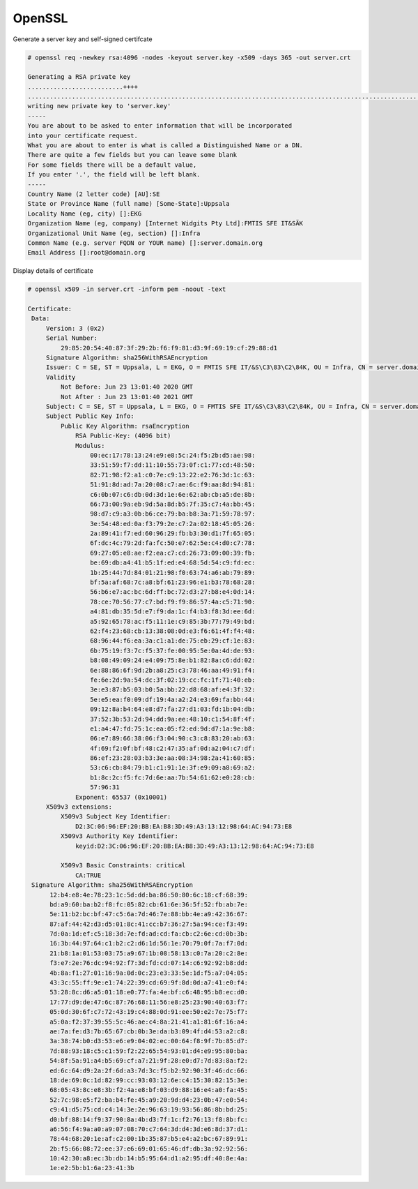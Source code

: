 OpenSSL
=======

Generate a server key and self-signed certifcate

.. code-block:: shell

  # openssl req -newkey rsa:4096 -nodes -keyout server.key -x509 -days 365 -out server.crt
  
  Generating a RSA private key
  ..........................++++
  .....................................................................................................................................++++
  writing new private key to 'server.key'
  -----
  You are about to be asked to enter information that will be incorporated
  into your certificate request.
  What you are about to enter is what is called a Distinguished Name or a DN.
  There are quite a few fields but you can leave some blank
  For some fields there will be a default value,
  If you enter '.', the field will be left blank.
  -----
  Country Name (2 letter code) [AU]:SE
  State or Province Name (full name) [Some-State]:Uppsala
  Locality Name (eg, city) []:EKG
  Organization Name (eg, company) [Internet Widgits Pty Ltd]:FMTIS SFE IT&SÄK
  Organizational Unit Name (eg, section) []:Infra
  Common Name (e.g. server FQDN or YOUR name) []:server.domain.org
  Email Address []:root@domain.org
  
..

Display details of certificate

.. code-block:: shell

   # openssl x509 -in server.crt -inform pem -noout -text
   
   Certificate:
    Data:
        Version: 3 (0x2)
        Serial Number:
            29:85:20:54:40:87:3f:29:2b:f6:f9:81:d3:9f:69:19:cf:29:88:d1
        Signature Algorithm: sha256WithRSAEncryption
        Issuer: C = SE, ST = Uppsala, L = EKG, O = FMTIS SFE IT/&S\C3\83\C2\84K, OU = Infra, CN = server.domain.org, emailAddress = root@domain.org
        Validity
            Not Before: Jun 23 13:01:40 2020 GMT
            Not After : Jun 23 13:01:40 2021 GMT
        Subject: C = SE, ST = Uppsala, L = EKG, O = FMTIS SFE IT/&S\C3\83\C2\84K, OU = Infra, CN = server.domain.org, emailAddress = root@domain.org
        Subject Public Key Info:
            Public Key Algorithm: rsaEncryption
                RSA Public-Key: (4096 bit)
                Modulus:
                    00:ec:17:78:13:24:e9:e8:5c:24:f5:2b:d5:ae:98:
                    33:51:59:f7:dd:11:10:55:73:0f:c1:77:cd:48:50:
                    82:71:98:f2:a1:c0:7e:c9:13:22:e2:76:3d:1c:63:
                    51:91:8d:ad:7a:20:08:c7:ae:6c:f9:aa:8d:94:81:
                    c6:0b:07:c6:db:0d:3d:1e:6e:62:ab:cb:a5:de:8b:
                    66:73:00:9a:eb:9d:5a:8d:b5:7f:35:c7:4a:bb:45:
                    98:d7:c9:a3:0b:b6:ce:79:ba:b8:3a:71:59:78:97:
                    3e:54:48:ed:0a:f3:79:2e:c7:2a:02:18:45:05:26:
                    2a:89:41:f7:ed:60:96:29:fb:b3:30:d1:7f:65:05:
                    6f:dc:4c:79:2d:fa:fc:50:e7:62:5e:c4:d0:c7:78:
                    69:27:05:e8:ae:f2:ea:c7:cd:26:73:09:00:39:fb:
                    be:69:db:a4:41:b5:1f:ed:e4:68:5d:54:c9:fd:ec:
                    1b:25:44:7d:84:01:21:98:f0:63:74:a6:ab:79:89:
                    bf:5a:af:68:7c:a8:bf:61:23:96:e1:b3:78:68:28:
                    56:b6:e7:ac:bc:6d:ff:bc:72:d3:27:b8:e4:0d:14:
                    78:ce:70:56:77:c7:bd:f9:f9:86:57:4a:c5:71:90:
                    a4:81:db:35:5d:e7:f9:da:1c:f4:b3:f8:3d:ee:6d:
                    a5:92:65:78:ac:f5:11:1e:c9:85:3b:77:79:49:bd:
                    62:f4:23:68:cb:13:38:08:0d:e3:f6:61:4f:f4:48:
                    68:96:44:f6:ea:3a:c1:a1:de:75:eb:29:cf:1e:83:
                    6b:75:19:f3:7c:f5:37:fe:00:95:5e:0a:4d:de:93:
                    b8:08:49:09:24:e4:09:75:8e:b1:82:8a:c6:dd:02:
                    6e:88:86:6f:9d:2b:a8:25:c3:78:46:aa:49:91:f4:
                    fe:6e:2d:9a:54:dc:3f:02:19:cc:fc:1f:71:40:eb:
                    3e:e3:87:b5:03:b0:5a:bb:22:d8:68:af:e4:3f:32:
                    5e:e5:ea:f0:09:df:19:4a:a2:24:e3:69:fa:bb:44:
                    09:12:8a:b4:64:e8:d7:fa:27:d1:03:fd:1b:04:db:
                    37:52:3b:53:2d:94:dd:9a:ee:48:10:c1:54:8f:4f:
                    e1:a4:47:fd:75:1c:ea:05:f2:ed:9d:d7:1a:9e:b8:
                    06:e7:89:66:38:06:f3:04:90:c3:c8:83:20:ab:63:
                    4f:69:f2:0f:bf:48:c2:47:35:af:0d:a2:04:c7:df:
                    86:ef:23:28:03:b3:3e:aa:08:34:98:2a:41:60:85:
                    53:c6:cb:84:79:b1:c1:91:1e:3f:e9:09:a8:69:a2:
                    b1:8c:2c:f5:fc:7d:6e:aa:7b:54:61:62:e0:28:cb:
                    57:96:31
                Exponent: 65537 (0x10001)
        X509v3 extensions:
            X509v3 Subject Key Identifier:
                D2:3C:06:96:EF:20:BB:EA:B8:3D:49:A3:13:12:98:64:AC:94:73:E8
            X509v3 Authority Key Identifier:
                keyid:D2:3C:06:96:EF:20:BB:EA:B8:3D:49:A3:13:12:98:64:AC:94:73:E8

            X509v3 Basic Constraints: critical
                CA:TRUE
    Signature Algorithm: sha256WithRSAEncryption
         12:b4:e8:4e:78:23:1c:5d:dd:ba:86:50:80:6c:18:cf:68:39:
         bd:a9:60:ba:b2:f8:fc:05:82:cb:61:6e:36:5f:52:fb:ab:7e:
         5e:11:b2:bc:bf:47:c5:6a:7d:46:7e:88:bb:4e:a9:42:36:67:
         87:af:44:42:d3:d5:01:8c:41:cc:b7:36:27:5a:94:ce:f3:49:
         7d:0a:1d:ef:c5:18:3d:7e:fd:ad:cd:fa:cb:c2:6e:cd:0b:3b:
         16:3b:44:97:64:c1:b2:c2:d6:1d:56:1e:70:79:0f:7a:f7:0d:
         21:b8:1a:01:53:03:75:a9:67:1b:08:58:13:c0:7a:20:c2:8e:
         f3:e7:2e:76:dc:94:92:f7:3d:fd:cd:07:14:c6:92:92:b8:dd:
         4b:8a:f1:27:01:16:9a:0d:0c:23:e3:33:5e:1d:f5:a7:04:05:
         43:3c:55:ff:9e:e1:74:22:39:cd:69:9f:8d:0d:a7:41:e0:f4:
         53:28:8c:d6:a5:01:18:e0:77:fa:4e:bf:c6:48:95:b8:ec:d0:
         17:77:d9:de:47:6c:87:76:68:11:56:e8:25:23:90:40:63:f7:
         05:0d:30:6f:c7:72:43:19:c4:88:0d:91:ee:50:e2:7e:75:f7:
         a5:0a:f2:37:39:55:5c:46:ae:c4:8a:21:41:a1:81:6f:16:a4:
         ae:7a:fe:d3:7b:65:67:cb:0b:3e:da:b3:09:4f:d4:53:a2:c8:
         3a:38:74:b0:d3:53:e6:e9:04:02:ec:00:64:f8:9f:7b:85:d7:
         7d:88:93:18:c5:c1:59:f2:22:65:54:93:01:d4:e9:95:80:ba:
         54:8f:5a:91:a4:b5:69:cf:a7:21:9f:28:e0:d7:7d:83:8a:f2:
         ed:6c:64:d9:2a:2f:6d:a3:7d:3c:f5:b2:92:90:3f:46:dc:66:
         18:de:69:0c:1d:82:99:cc:93:03:12:6e:c4:15:30:82:15:3e:
         68:05:43:8c:e8:3b:f2:4a:e8:bf:03:d9:88:16:e4:a0:fa:45:
         52:7c:98:e5:f2:ba:b4:fe:45:a9:20:9d:d4:23:0b:47:e0:54:
         c9:41:d5:75:cd:c4:14:3e:2e:96:63:19:93:56:86:8b:bd:25:
         d0:bf:88:14:f9:37:90:8a:4b:d3:7f:1c:f2:76:13:f8:8b:fc:
         a6:56:f4:9a:a0:a9:07:08:70:c7:64:3d:d4:3d:e6:8d:37:d1:
         78:44:68:20:1e:af:c2:00:1b:35:87:b5:e4:a2:bc:67:89:91:
         2b:f5:66:08:72:ee:37:e6:69:01:65:46:df:db:3a:92:92:56:
         10:42:30:a8:ec:3b:db:14:b5:95:64:d1:a2:95:df:40:8e:4a:
         1e:e2:5b:b1:6a:23:41:3b
